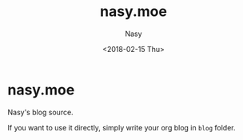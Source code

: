 #+OPTIONS: ':nil *:t -:t ::t <:t H:3 \n:nil ^:t arch:headline author:t
#+OPTIONS: broken-links:nil c:nil creator:nil d:(not "LOGBOOK") date:t e:t
#+OPTIONS: email:nil f:t inline:t num:nil p:nil pri:nil prop:nil stat:t tags:t
#+OPTIONS: tasks:t tex:t timestamp:t title:t toc:t todo:t |:t
#+TITLE: nasy.moe
#+DATE: <2018-02-15 Thu>
#+AUTHOR: Nasy
#+EMAIL: echo bmFzeXh4QGdtYWlsLmNvbQo= | base64 -D


* nasy.moe

Nasy's blog source.

If you want to use it directly, simply write your org blog in =blog= folder.
